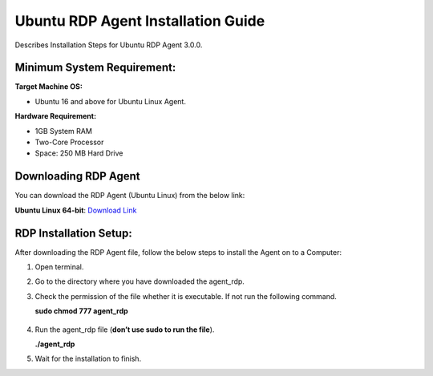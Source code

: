 ***********************************
Ubuntu RDP Agent Installation Guide
***********************************

Describes Installation Steps for Ubuntu RDP Agent 3.0.0.

Minimum System Requirement:
===========================

**Target Machine OS:**

-  Ubuntu 16 and above for Ubuntu Linux Agent.

**Hardware Requirement:**

-  1GB System RAM

-  Two-Core Processor

-  Space: 250 MB Hard Drive

Downloading RDP Agent
=====================

You can download the RDP Agent (Ubuntu Linux) from the below link:

**Ubuntu Linux 64-bit**: `Download Link <https://s3.ap-south-1.amazonaws.com/flotomate-customer-releases/latest/rdp+server/linux/agent_rdp>`_

RDP Installation Setup:
==========================

After downloading the RDP Agent file, follow the below steps to install the
Agent on to a Computer:

1. Open terminal.

2. Go to the directory where you have downloaded the agent_rdp.

3. Check the permission of the file whether it is executable. If not run
   the following command.

   **sudo chmod 777 agent_rdp**

.. _rdp-3:
.. figure:: https://s3-ap-southeast-1.amazonaws.com/flotomate-resources/installation-guide/agent-installation-guide/RDP-3.png
    :align: center
    :alt: figure 3

4. Run the agent_rdp file (**don’t use sudo to run the file**).

   **./agent_rdp**

5. Wait for the installation to finish.